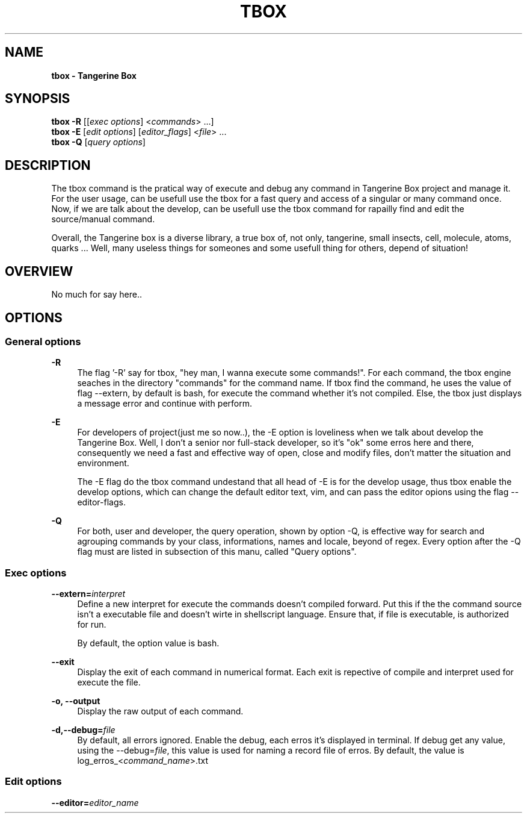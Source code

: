 .ds q \N'34'
.TH TBOX 1 29/05/25 TBOX_ALPHA General Commands
.SH "NAME"
.B tbox - Tangerine Box
\"
.SH "SYNOPSIS"
.sp
.nf
\fBtbox -R\fR [[\fIexec options\fR] <\fIcommands\fR> ...]
\fBtbox -E\fR [\fIedit options\fR] [\fIeditor_flags\fR] <\fIfile\fR> ...
\fBtbox -Q\fR [\fIquery options\fR]

\"Tangerine Flags
\"-R -r|--record -extern --exit -o -E --env -Q --list -f --format_output
.fi
\"
.SH "DESCRIPTION"
.PP
The tbox command is the pratical way of execute and debug any command in
Tangerine Box project and manage it. For the user usage, can be usefull use
the tbox for a fast query and access of a singular or many command once.
Now, if we are talk about the develop, can be usefull use the tbox command for
rapailly find and edit the source/manual command.

Overall, the Tangerine box is a diverse library, a true box of, not only,
tangerine, small insects, cell, molecule, atoms, quarks ... Well, many
useless things for someones and some usefull thing for others, depend of
situation!

.SH "OVERVIEW"
.PP
No much for say here..

.SH "OPTIONS"
.SS "General options"
\"
.PP
\fB\-R\fR
.RS 4
The flag '\-R' say for tbox, "hey man, I wanna execute some commands!".
For each command, the tbox engine seaches in the directory "commands" for the
command name.
If tbox find the command, he uses the value of flag \-\-extern,
by default is bash, for execute the command whether it's not compiled.
Else, the tbox just displays a message error and continue with perform.
.RE
\"
.PP
\fB\-E\fR
.RS 4
For developers of project(just me so now..),
the \-E option is loveliness when we talk about develop the Tangerine Box.
Well, I don't a senior nor full-stack developer, so it's "ok" some erros here
and there, consequently we need a fast and effective way of open,
close and modify files,
don't matter the situation and environment.

The \-E flag do the tbox command undestand that all head of \-E is for the
develop usage, thus tbox enable the develop options,
which can change the default editor text, vim, and
can pass the editor opions using the flag \-\-editor-flags.
.RE
\"
.PP
\fB-Q\fR
.RS 4
For both, user and developer, the query operation, shown by option \-Q,
is effective way for search and agrouping commands by your class, informations,
names and locale, beyond of regex.
Every option after the \-Q flag must are listed in subsection of this manu, called
"Query options".
.RE
.SS "Exec options"
\"
.PP
\fB\-\-extern=\fR\fIinterpret\fR
.RS 4
Define a new interpret for execute the commands doesn't compiled forward.
Put this if the the command source isn't a executable file and
doesn't wirte in shellscript language.
Ensure that, if file is executable, is authorized for run.

By default, the option value is bash.
.RE
\"
.PP
\fB\-\-exit\fR
.RS 4
Display the exit of each command in numerical format.
Each exit is repective of compile and interpret used for execute the file.
.RE
\"
.PP
\fB\-o, \-\-output\fR
.RS 4
Display the raw output of each command.
.RE
\"
.PP
\fB\-d,\-\-debug=\fIfile\fB\fR
.RS 4
By default, all errors ignored.
Enable the debug, each erros it's displayed in terminal.
If debug get any value, using the \-\-debug=\fIfile\fR,
this value is used for naming a record file of erros.
By default, the value is log_erros_<\fIcommand_name\fR>.txt
.RE
.SS "Edit options"
\"
.PP
\fB\-\-editor=\fIeditor_name\fI
.RS 4

